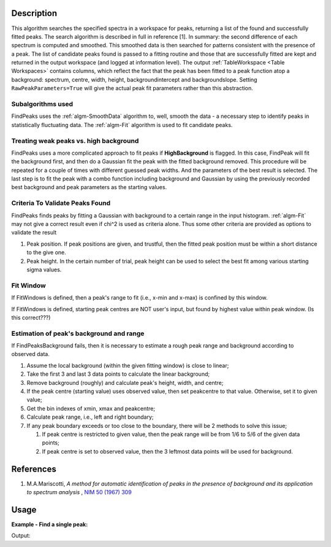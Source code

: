 .. algorithm::

.. summary::

.. relatedalgorithms::

.. properties::

Description
-----------

This algorithm searches the specified spectra in a workspace for peaks,
returning a list of the found and successfully fitted peaks. The search
algorithm is described in full in reference [1]. In summary: the second
difference of each spectrum is computed and smoothed. This smoothed data
is then searched for patterns consistent with the presence of a peak.
The list of candidate peaks found is passed to a fitting routine and
those that are successfully fitted are kept and returned in the output
workspace (and logged at information level). The output
:ref:`TableWorkspace <Table Workspaces>` contains columns,
which reflect the fact that the peak has been fitted to a peak function atop
a background: spectrum, centre, width, height, backgroundintercept and
backgroundslope. Setting ``RawPeakParameters=True`` will give the actual
peak fit parameters rather than this abstraction.

Subalgorithms used
##################

FindPeaks uses the :ref:`algm-SmoothData` algorithm to, well,
smooth the data - a necessary step to identify peaks in statistically
fluctuating data. The :ref:`algm-Fit` algorithm is used to fit candidate
peaks.

Treating weak peaks vs. high background
#######################################

FindPeaks uses a more complicated approach to fit peaks if
**HighBackground** is flagged. In this case, FindPeak will fit the
background first, and then do a Gaussian fit the peak with the fitted
background removed. This procedure will be repeated for a couple of
times with different guessed peak widths. And the parameters of the best
result is selected. The last step is to fit the peak with a combo
function including background and Gaussian by using the previously
recorded best background and peak parameters as the starting values.

Criteria To Validate Peaks Found
################################

FindPeaks finds peaks by fitting a Gaussian with background to a certain
range in the input histogram. :ref:`algm-Fit` may not give a correct
result even if chi^2 is used as criteria alone. Thus some other criteria
are provided as options to validate the result

#. Peak position. If peak positions are given, and trustful, then the
   fitted peak position must be within a short distance to the give one.
#. Peak height. In the certain number of trial, peak height can be used
   to select the best fit among various starting sigma values.

Fit Window
##########

If FitWindows is defined, then a peak's range to fit (i.e., x-min and
x-max) is confined by this window.

If FitWindows is defined, starting peak centres are NOT user's input,
but found by highest value within peak window. (Is this correct???)

Estimation of peak's background and range
#########################################

If FindPeaksBackground fails, then it is necessary to estimate a rough peak range and background according to
observed data.

#. Assume the local background (within the given fitting window) is close to linear;
#. Take the first 3 and last 3 data points to calculate the linear background;
#. Remove background (roughly) and calculate peak's height, width, and centre;
#. If the peak centre (starting value) uses observed value, then set peakcentre to that value.  Otherwise, set it to given value;
#. Get the bin indexes of xmin, xmax and peakcentre;
#. Calculate peak range, i.e., left and right boundary;
#. If any peak boundary exceeds or too close to the boundary, there will be 2 methods to solve this issue;

   #. If peak centre is restricted to given value, then the peak range will be from 1/6 to 5/6 of the given data points;
   #. If peak centre is set to observed value, then the 3 leftmost data points will be used for background.

.. seealso:: The :ref:`list of available functions <Fit Functions List>` for details on the various functions and the :ref:`documentation for minimizers <fitminimizers>`.

References
----------

#. M.A.Mariscotti, *A method for automatic identification of peaks in the presence of background and its application to spectrum analysis* , `NIM 50 (1967) 309 <http://dx.doi.org/10.1016/0029-554X(67)90058-4>`_

Usage
-----

**Example - Find a single peak:**

.. testcode:: ExFindPeakSingle

   ws = CreateSampleWorkspace(Function="User Defined", UserDefinedFunction="name=LinearBackground, \
      A0=0.3;name=Gaussian, PeakCentre=5, Height=10, Sigma=0.7", NumBanks=1, BankPixelWidth=1, XMin=0, XMax=10, BinWidth=0.1)

   table = FindPeaks(InputWorkspace='ws', FWHM='20')

   row = table.row(0)

   print("Peak 1 {Centre: %.3f, width: %.3f, height: %.3f }" % ( row["centre"],  row["width"], row["height"]))


Output:

.. testoutput:: ExFindPeakSingle

   Peak 1 {Centre: ..., width: ..., height: ... }


.. categories::

.. sourcelink::
